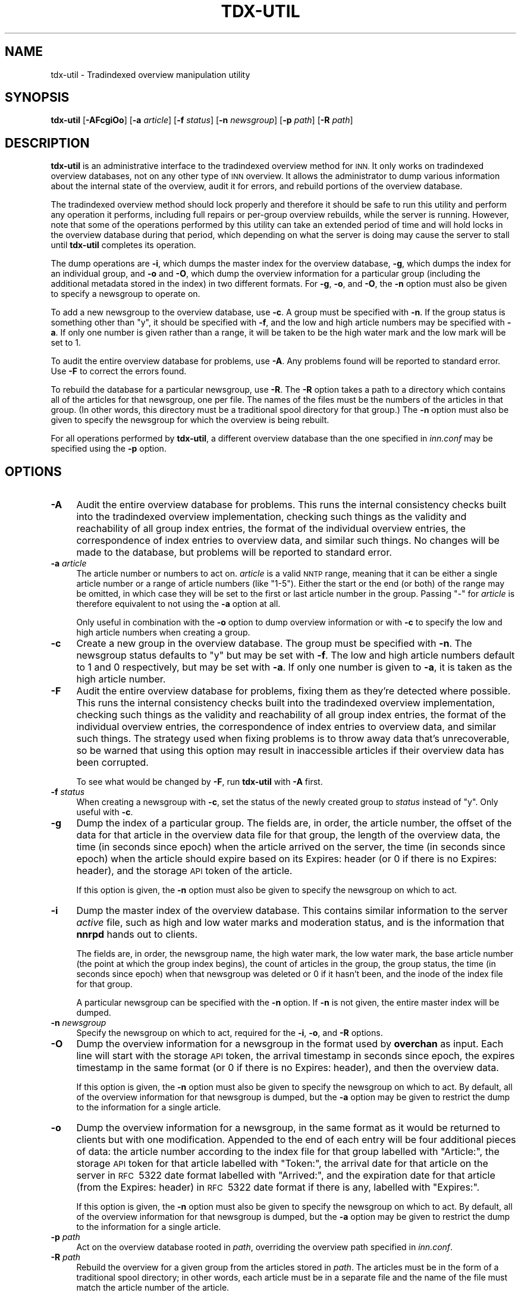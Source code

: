 .\" Automatically generated by Pod::Man 4.10 (Pod::Simple 3.35)
.\"
.\" Standard preamble:
.\" ========================================================================
.de Sp \" Vertical space (when we can't use .PP)
.if t .sp .5v
.if n .sp
..
.de Vb \" Begin verbatim text
.ft CW
.nf
.ne \\$1
..
.de Ve \" End verbatim text
.ft R
.fi
..
.\" Set up some character translations and predefined strings.  \*(-- will
.\" give an unbreakable dash, \*(PI will give pi, \*(L" will give a left
.\" double quote, and \*(R" will give a right double quote.  \*(C+ will
.\" give a nicer C++.  Capital omega is used to do unbreakable dashes and
.\" therefore won't be available.  \*(C` and \*(C' expand to `' in nroff,
.\" nothing in troff, for use with C<>.
.tr \(*W-
.ds C+ C\v'-.1v'\h'-1p'\s-2+\h'-1p'+\s0\v'.1v'\h'-1p'
.ie n \{\
.    ds -- \(*W-
.    ds PI pi
.    if (\n(.H=4u)&(1m=24u) .ds -- \(*W\h'-12u'\(*W\h'-12u'-\" diablo 10 pitch
.    if (\n(.H=4u)&(1m=20u) .ds -- \(*W\h'-12u'\(*W\h'-8u'-\"  diablo 12 pitch
.    ds L" ""
.    ds R" ""
.    ds C` ""
.    ds C' ""
'br\}
.el\{\
.    ds -- \|\(em\|
.    ds PI \(*p
.    ds L" ``
.    ds R" ''
.    ds C`
.    ds C'
'br\}
.\"
.\" Escape single quotes in literal strings from groff's Unicode transform.
.ie \n(.g .ds Aq \(aq
.el       .ds Aq '
.\"
.\" If the F register is >0, we'll generate index entries on stderr for
.\" titles (.TH), headers (.SH), subsections (.SS), items (.Ip), and index
.\" entries marked with X<> in POD.  Of course, you'll have to process the
.\" output yourself in some meaningful fashion.
.\"
.\" Avoid warning from groff about undefined register 'F'.
.de IX
..
.nr rF 0
.if \n(.g .if rF .nr rF 1
.if (\n(rF:(\n(.g==0)) \{\
.    if \nF \{\
.        de IX
.        tm Index:\\$1\t\\n%\t"\\$2"
..
.        if !\nF==2 \{\
.            nr % 0
.            nr F 2
.        \}
.    \}
.\}
.rr rF
.\"
.\" Accent mark definitions (@(#)ms.acc 1.5 88/02/08 SMI; from UCB 4.2).
.\" Fear.  Run.  Save yourself.  No user-serviceable parts.
.    \" fudge factors for nroff and troff
.if n \{\
.    ds #H 0
.    ds #V .8m
.    ds #F .3m
.    ds #[ \f1
.    ds #] \fP
.\}
.if t \{\
.    ds #H ((1u-(\\\\n(.fu%2u))*.13m)
.    ds #V .6m
.    ds #F 0
.    ds #[ \&
.    ds #] \&
.\}
.    \" simple accents for nroff and troff
.if n \{\
.    ds ' \&
.    ds ` \&
.    ds ^ \&
.    ds , \&
.    ds ~ ~
.    ds /
.\}
.if t \{\
.    ds ' \\k:\h'-(\\n(.wu*8/10-\*(#H)'\'\h"|\\n:u"
.    ds ` \\k:\h'-(\\n(.wu*8/10-\*(#H)'\`\h'|\\n:u'
.    ds ^ \\k:\h'-(\\n(.wu*10/11-\*(#H)'^\h'|\\n:u'
.    ds , \\k:\h'-(\\n(.wu*8/10)',\h'|\\n:u'
.    ds ~ \\k:\h'-(\\n(.wu-\*(#H-.1m)'~\h'|\\n:u'
.    ds / \\k:\h'-(\\n(.wu*8/10-\*(#H)'\z\(sl\h'|\\n:u'
.\}
.    \" troff and (daisy-wheel) nroff accents
.ds : \\k:\h'-(\\n(.wu*8/10-\*(#H+.1m+\*(#F)'\v'-\*(#V'\z.\h'.2m+\*(#F'.\h'|\\n:u'\v'\*(#V'
.ds 8 \h'\*(#H'\(*b\h'-\*(#H'
.ds o \\k:\h'-(\\n(.wu+\w'\(de'u-\*(#H)/2u'\v'-.3n'\*(#[\z\(de\v'.3n'\h'|\\n:u'\*(#]
.ds d- \h'\*(#H'\(pd\h'-\w'~'u'\v'-.25m'\f2\(hy\fP\v'.25m'\h'-\*(#H'
.ds D- D\\k:\h'-\w'D'u'\v'-.11m'\z\(hy\v'.11m'\h'|\\n:u'
.ds th \*(#[\v'.3m'\s+1I\s-1\v'-.3m'\h'-(\w'I'u*2/3)'\s-1o\s+1\*(#]
.ds Th \*(#[\s+2I\s-2\h'-\w'I'u*3/5'\v'-.3m'o\v'.3m'\*(#]
.ds ae a\h'-(\w'a'u*4/10)'e
.ds Ae A\h'-(\w'A'u*4/10)'E
.    \" corrections for vroff
.if v .ds ~ \\k:\h'-(\\n(.wu*9/10-\*(#H)'\s-2\u~\d\s+2\h'|\\n:u'
.if v .ds ^ \\k:\h'-(\\n(.wu*10/11-\*(#H)'\v'-.4m'^\v'.4m'\h'|\\n:u'
.    \" for low resolution devices (crt and lpr)
.if \n(.H>23 .if \n(.V>19 \
\{\
.    ds : e
.    ds 8 ss
.    ds o a
.    ds d- d\h'-1'\(ga
.    ds D- D\h'-1'\(hy
.    ds th \o'bp'
.    ds Th \o'LP'
.    ds ae ae
.    ds Ae AE
.\}
.rm #[ #] #H #V #F C
.\" ========================================================================
.\"
.IX Title "TDX-UTIL 8"
.TH TDX-UTIL 8 "2015-09-20" "INN 2.6.4" "InterNetNews Documentation"
.\" For nroff, turn off justification.  Always turn off hyphenation; it makes
.\" way too many mistakes in technical documents.
.if n .ad l
.nh
.SH "NAME"
tdx\-util \- Tradindexed overview manipulation utility
.SH "SYNOPSIS"
.IX Header "SYNOPSIS"
\&\fBtdx-util\fR [\fB\-AFcgiOo\fR] [\fB\-a\fR \fIarticle\fR] [\fB\-f\fR \fIstatus\fR]
[\fB\-n\fR \fInewsgroup\fR] [\fB\-p\fR \fIpath\fR] [\fB\-R\fR \fIpath\fR]
.SH "DESCRIPTION"
.IX Header "DESCRIPTION"
\&\fBtdx-util\fR is an administrative interface to the tradindexed overview
method for \s-1INN.\s0  It only works on tradindexed overview databases, not on
any other type of \s-1INN\s0 overview.  It allows the administrator to dump
various information about the internal state of the overview, audit it for
errors, and rebuild portions of the overview database.
.PP
The tradindexed overview method should lock properly and therefore it
should be safe to run this utility and perform any operation it performs,
including full repairs or per-group overview rebuilds, while the server is
running.  However, note that some of the operations performed by this
utility can take an extended period of time and will hold locks in the
overview database during that period, which depending on what the server
is doing may cause the server to stall until \fBtdx-util\fR completes its
operation.
.PP
The dump operations are \fB\-i\fR, which dumps the master index for the
overview database, \fB\-g\fR, which dumps the index for an individual group,
and \fB\-o\fR and \fB\-O\fR, which dump the overview information for a particular
group (including the additional metadata stored in the index) in two
different formats.  For \fB\-g\fR, \fB\-o\fR, and \fB\-O\fR, the \fB\-n\fR option must
also be given to specify a newsgroup to operate on.
.PP
To add a new newsgroup to the overview database, use \fB\-c\fR.  A group must
be specified with \fB\-n\fR.  If the group status is something other than \f(CW\*(C`y\*(C'\fR,
it should be specified with \fB\-f\fR, and the low and high article numbers
may be specified with \fB\-a\fR.  If only one number is given rather than a
range, it will be taken to be the high water mark and the low mark will be
set to 1.
.PP
To audit the entire overview database for problems, use \fB\-A\fR.  Any
problems found will be reported to standard error.  Use \fB\-F\fR to correct
the errors found.
.PP
To rebuild the database for a particular newsgroup, use \fB\-R\fR.  The \fB\-R\fR
option takes a path to a directory which contains all of the articles for
that newsgroup, one per file.  The names of the files must be the numbers
of the articles in that group.  (In other words, this directory must be a
traditional spool directory for that group.)  The \fB\-n\fR option must also
be given to specify the newsgroup for which the overview is being rebuilt.
.PP
For all operations performed by \fBtdx-util\fR, a different overview database
than the one specified in \fIinn.conf\fR may be specified using the \fB\-p\fR
option.
.SH "OPTIONS"
.IX Header "OPTIONS"
.IP "\fB\-A\fR" 4
.IX Item "-A"
Audit the entire overview database for problems.  This runs the internal
consistency checks built into the tradindexed overview implementation,
checking such things as the validity and reachability of all group index
entries, the format of the individual overview entries, the correspondence
of index entries to overview data, and similar such things.  No changes
will be made to the database, but problems will be reported to standard
error.
.IP "\fB\-a\fR \fIarticle\fR" 4
.IX Item "-a article"
The article number or numbers to act on.  \fIarticle\fR is a valid \s-1NNTP\s0
range, meaning that it can be either a single article number or a range of
article numbers (like \f(CW\*(C`1\-5\*(C'\fR).  Either the start or the end (or both) of
the range may be omitted, in which case they will be set to the first or
last article number in the group.  Passing \f(CW\*(C`\-\*(C'\fR for \fIarticle\fR is
therefore equivalent to not using the \fB\-a\fR option at all.
.Sp
Only useful in combination with the \fB\-o\fR option to dump overview
information or with \fB\-c\fR to specify the low and high article numbers when
creating a group.
.IP "\fB\-c\fR" 4
.IX Item "-c"
Create a new group in the overview database.  The group must be specified
with \fB\-n\fR.  The newsgroup status defaults to \f(CW\*(C`y\*(C'\fR but may be set with
\&\fB\-f\fR.  The low and high article numbers default to 1 and 0 respectively,
but may be set with \fB\-a\fR.  If only one number is given to \fB\-a\fR, it is
taken as the high article number.
.IP "\fB\-F\fR" 4
.IX Item "-F"
Audit the entire overview database for problems, fixing them as they're
detected where possible.  This runs the internal consistency checks built
into the tradindexed overview implementation, checking such things as the
validity and reachability of all group index entries, the format of the
individual overview entries, the correspondence of index entries to
overview data, and similar such things.  The strategy used when fixing
problems is to throw away data that's unrecoverable, so be warned that
using this option may result in inaccessible articles if their overview
data has been corrupted.
.Sp
To see what would be changed by \fB\-F\fR, run \fBtdx-util\fR with \fB\-A\fR first.
.IP "\fB\-f\fR \fIstatus\fR" 4
.IX Item "-f status"
When creating a newsgroup with \fB\-c\fR, set the status of the newly created
group to \fIstatus\fR instead of \f(CW\*(C`y\*(C'\fR.  Only useful with \fB\-c\fR.
.IP "\fB\-g\fR" 4
.IX Item "-g"
Dump the index of a particular group.  The fields are, in order, the
article number, the offset of the data for that article in the overview
data file for that group, the length of the overview data, the time (in
seconds since epoch) when the article arrived on the server, the time (in
seconds since epoch) when the article should expire based on its Expires:
header (or 0 if there is no Expires: header), and the storage \s-1API\s0 token of
the article.
.Sp
If this option is given, the \fB\-n\fR option must also be given to specify
the newsgroup on which to act.
.IP "\fB\-i\fR" 4
.IX Item "-i"
Dump the master index of the overview database.  This contains similar
information to the server \fIactive\fR file, such as high and low water marks
and moderation status, and is the information that \fBnnrpd\fR hands out to
clients.
.Sp
The fields are, in order, the newsgroup name, the high water mark, the low
water mark, the base article number (the point at which the group index
begins), the count of articles in the group, the group status, the
time (in seconds since epoch) when that newsgroup was deleted or 0 if it
hasn't been, and the inode of the index file for that group.
.Sp
A particular newsgroup can be specified with the \fB\-n\fR option.  If \fB\-n\fR
is not given, the entire master index will be dumped.
.IP "\fB\-n\fR \fInewsgroup\fR" 4
.IX Item "-n newsgroup"
Specify the newsgroup on which to act, required for the \fB\-i\fR, \fB\-o\fR, and
\&\fB\-R\fR options.
.IP "\fB\-O\fR" 4
.IX Item "-O"
Dump the overview information for a newsgroup in the format used by
\&\fBoverchan\fR as input.  Each line will start with the storage \s-1API\s0 token,
the arrival timestamp in seconds since epoch, the expires timestamp in the
same format (or 0 if there is no Expires: header), and then the overview
data.
.Sp
If this option is given, the \fB\-n\fR option must also be given to specify
the newsgroup on which to act.  By default, all of the overview
information for that newsgroup is dumped, but the \fB\-a\fR option may be
given to restrict the dump to the information for a single article.
.IP "\fB\-o\fR" 4
.IX Item "-o"
Dump the overview information for a newsgroup, in the same format as it
would be returned to clients but with one modification.  Appended to the
end of each entry will be four additional pieces of data:  the article
number according to the index file for that group labelled with
\&\f(CW\*(C`Article:\*(C'\fR, the storage \s-1API\s0 token for that article labelled with
\&\f(CW\*(C`Token:\*(C'\fR, the arrival date for that article on the server in \s-1RFC\s0\ 5322 date
format labelled with \f(CW\*(C`Arrived:\*(C'\fR, and the expiration date for that article
(from the Expires: header) in \s-1RFC\s0\ 5322 date format if there is any, labelled
with \f(CW\*(C`Expires:\*(C'\fR.
.Sp
If this option is given, the \fB\-n\fR option must also be given to specify
the newsgroup on which to act.  By default, all of the overview
information for that newsgroup is dumped, but the \fB\-a\fR option may be
given to restrict the dump to the information for a single article.
.IP "\fB\-p\fR \fIpath\fR" 4
.IX Item "-p path"
Act on the overview database rooted in \fIpath\fR, overriding the overview
path specified in \fIinn.conf\fR.
.IP "\fB\-R\fR \fIpath\fR" 4
.IX Item "-R path"
Rebuild the overview for a given group from the articles stored in
\&\fIpath\fR.  The articles must be in the form of a traditional spool
directory; in other words, each article must be in a separate file and the
name of the file must match the article number of the article.
.Sp
If this option is given, the \fB\-n\fR option must also be given to specify
the newsgroup on which to act.
.SH "EXAMPLES"
.IX Header "EXAMPLES"
Dump the master index for the overview database in \fI/news/overview\fR,
regardless of the overview path specified in \fIinn.conf\fR:
.PP
.Vb 1
\&    tdx\-util \-i \-p /news/overview
.Ve
.PP
Dump the group index for example.test:
.PP
.Vb 1
\&    tdx\-util \-g \-n example.test
.Ve
.PP
Dump the complete overview information for example.test:
.PP
.Vb 1
\&    tdx\-util \-o \-n example.test
.Ve
.PP
Dump the overview information for articles 45 and higher in example.test:
.PP
.Vb 1
\&    tdx\-util \-o \-n example.test \-a 45\-
.Ve
.PP
Create an entry for example.test with mode m and low and high article
numbers of 4 and 23, respectively.
.PP
.Vb 1
\&    tdx\-util \-c \-n example.test \-f m \-a 4\-23
.Ve
.PP
Audit the entire overview database for any problems:
.PP
.Vb 1
\&    tdx\-util \-A
.Ve
.PP
Rebuild the overview information for example.test from a traditional spool
directory:
.PP
.Vb 1
\&    tdx\-util \-R <patharticles in inn.conf>/example/test \-n example.test
.Ve
.PP
The last command may be useful for recovering from a bad crash or
corrupted overview information for a particular group, if you are also
using the tradspool article storage method.
.SH "HISTORY"
.IX Header "HISTORY"
Written by Russ Allbery <eagle@eyrie.org> for InterNetNews.
.PP
\&\f(CW$Id:\fR tdx\-util.pod 9767 2014\-12\-07 21:13:43Z iulius $
.SH "SEE ALSO"
.IX Header "SEE ALSO"
\&\fBmakehistory\fR\|(8), \fBnnrpd\fR\|(8).
